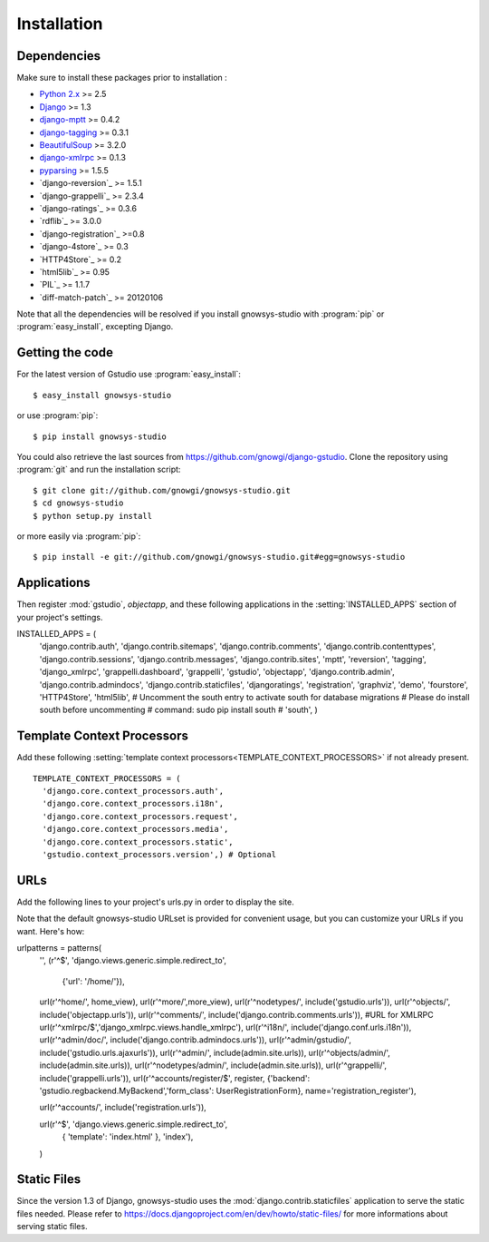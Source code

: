 ============
Installation
============

.. module:: gnowsys-studio

.. _dependencies:

Dependencies
============

Make sure to install these packages prior to installation :

* `Python 2.x`_ >= 2.5
* `Django`_ >= 1.3
* `django-mptt`_ >= 0.4.2
* `django-tagging`_ >= 0.3.1
* `BeautifulSoup`_ >= 3.2.0
* `django-xmlrpc`_ >= 0.1.3
* `pyparsing`_ >= 1.5.5
* `django-reversion`_ >= 1.5.1
* `django-grappelli`_ >= 2.3.4
* `django-ratings`_ >= 0.3.6
* `rdflib`_ >= 3.0.0
* `django-registration`_ >=0.8
* `django-4store`_ >= 0.3
* `HTTP4Store`_ >= 0.2
* `html5lib`_ >=  0.95
* `PIL`_ >= 1.1.7
* `diff-match-patch`_ >= 20120106


Note that all the dependencies will be resolved if you install
gnowsys-studio with :program:`pip` or :program:`easy_install`,
excepting Django.

.. _getting-the-code:

Getting the code
================

.. highlight:: console

For the latest version of Gstudio use :program:`easy_install`: ::

  $ easy_install gnowsys-studio

or use :program:`pip`: ::

  $ pip install gnowsys-studio

You could also retrieve the last sources from
https://github.com/gnowgi/django-gstudio. Clone the repository
using :program:`git` and run the installation script: ::

  $ git clone git://github.com/gnowgi/gnowsys-studio.git
  $ cd gnowsys-studio
  $ python setup.py install

or more easily via :program:`pip`: ::

  $ pip install -e git://github.com/gnowgi/gnowsys-studio.git#egg=gnowsys-studio

.. _applications:

Applications
============

.. highlight:: python

Then register :mod:`gstudio`, `objectapp`, and these following
applications in the :setting:`INSTALLED_APPS` section of your
project's settings. ::

INSTALLED_APPS = (
    'django.contrib.auth',
    'django.contrib.sitemaps',
    'django.contrib.comments',
    'django.contrib.contenttypes',
    'django.contrib.sessions',
    'django.contrib.messages',
    'django.contrib.sites',
    'mptt',
    'reversion',
    'tagging',
    'django_xmlrpc',
    'grappelli.dashboard',
    'grappelli',
    'gstudio',
    'objectapp',
    'django.contrib.admin',
    'django.contrib.admindocs',
    'django.contrib.staticfiles',
    'djangoratings',
    'registration',
    'graphviz',
    'demo',
    'fourstore',
    'HTTP4Store',
    'html5lib',
    # Uncomment the south entry to activate south for database migrations
    # Please do install south before uncommenting
    # command: sudo pip install south 
    # 'south',
    )

.. _template-context-processors:

Template Context Processors
===========================

Add these following
:setting:`template context processors<TEMPLATE_CONTEXT_PROCESSORS>` if not
already present. ::

  TEMPLATE_CONTEXT_PROCESSORS = (
    'django.core.context_processors.auth',
    'django.core.context_processors.i18n',
    'django.core.context_processors.request',
    'django.core.context_processors.media',
    'django.core.context_processors.static',
    'gstudio.context_processors.version',) # Optional

.. _urls:

URLs
====

Add the following lines to your project's urls.py in order to display the
site.

Note that the default gnowsys-studio URLset is provided for convenient
usage, but you can customize your URLs if you want. Here's how: ::

urlpatterns = patterns(
    '',
    (r'^$', 'django.views.generic.simple.redirect_to',
     {'url': '/home/'}),
    url(r'^home/', home_view),
    url(r'^more/',more_view),
    url(r'^nodetypes/', include('gstudio.urls')),
    url(r'^objects/', include('objectapp.urls')),
    url(r'^comments/', include('django.contrib.comments.urls')),
    #URL for XMLRPC
    url(r'^xmlrpc/$','django_xmlrpc.views.handle_xmlrpc'),
    url(r'^i18n/', include('django.conf.urls.i18n')),
    url(r'^admin/doc/', include('django.contrib.admindocs.urls')),
    url(r'^admin/gstudio/', include('gstudio.urls.ajaxurls')),
    url(r'^admin/', include(admin.site.urls)),
    url(r'^objects/admin/', include(admin.site.urls)),
    url(r'^nodetypes/admin/', include(admin.site.urls)),
    url(r'^grappelli/', include('grappelli.urls')),
    url(r'^accounts/register/$', register, {'backend': 'gstudio.regbackend.MyBackend','form_class': UserRegistrationForm}, name='registration_register'),

    url(r'^accounts/', include('registration.urls')),

    url(r'^$', 'django.views.generic.simple.redirect_to',
            { 'template': 'index.html' }, 'index'),
    )

.. _static-files:

Static Files
============

Since the version 1.3 of Django, gnowsys-studio uses the
:mod:`django.contrib.staticfiles` application to serve the static files
needed. Please refer to
https://docs.djangoproject.com/en/dev/howto/static-files/ for more
informations about serving static files.

.. _`Python 2.x`: http://www.python.org/
.. _`Django`: https://www.djangoproject.com/
.. _`django-mptt`: https://github.com/django-mptt/django-mptt/
.. _`django-tagging`: https://code.google.com/p/django-tagging/
.. _`BeautifulSoup`: http://www.crummy.com/software/BeautifulSoup/
.. _`pyparsing`: http://pyparsing.wikispaces.com/
.. _`django-xmlrpc`: https://github.com/Fantomas42/django-xmlrpc
